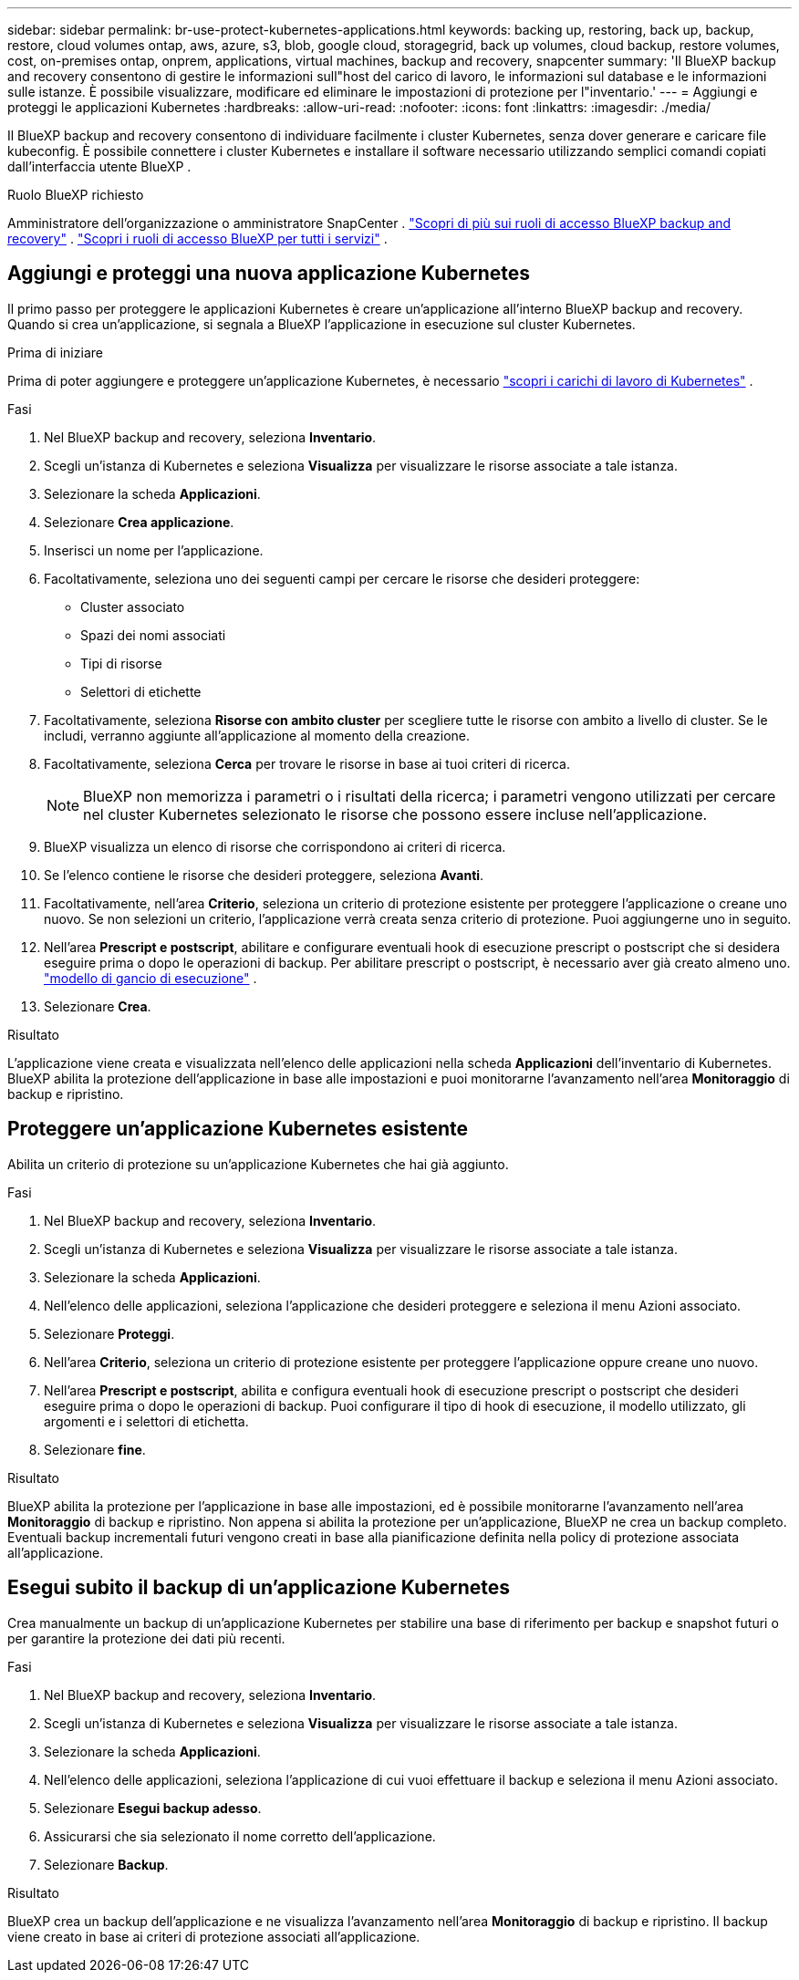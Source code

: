 ---
sidebar: sidebar 
permalink: br-use-protect-kubernetes-applications.html 
keywords: backing up, restoring, back up, backup, restore, cloud volumes ontap, aws, azure, s3, blob, google cloud, storagegrid, back up volumes, cloud backup, restore volumes, cost, on-premises ontap, onprem, applications, virtual machines, backup and recovery, snapcenter 
summary: 'Il BlueXP backup and recovery consentono di gestire le informazioni sull"host del carico di lavoro, le informazioni sul database e le informazioni sulle istanze. È possibile visualizzare, modificare ed eliminare le impostazioni di protezione per l"inventario.' 
---
= Aggiungi e proteggi le applicazioni Kubernetes
:hardbreaks:
:allow-uri-read: 
:nofooter: 
:icons: font
:linkattrs: 
:imagesdir: ./media/


[role="lead"]
Il BlueXP backup and recovery consentono di individuare facilmente i cluster Kubernetes, senza dover generare e caricare file kubeconfig. È possibile connettere i cluster Kubernetes e installare il software necessario utilizzando semplici comandi copiati dall'interfaccia utente BlueXP .

.Ruolo BlueXP richiesto
Amministratore dell'organizzazione o amministratore SnapCenter . link:reference-roles.html["Scopri di più sui ruoli di accesso BlueXP backup and recovery"] .  https://docs.netapp.com/us-en/bluexp-setup-admin/reference-iam-predefined-roles.html["Scopri i ruoli di accesso BlueXP per tutti i servizi"^] .



== Aggiungi e proteggi una nuova applicazione Kubernetes

Il primo passo per proteggere le applicazioni Kubernetes è creare un'applicazione all'interno BlueXP backup and recovery. Quando si crea un'applicazione, si segnala a BlueXP l'applicazione in esecuzione sul cluster Kubernetes.

.Prima di iniziare
Prima di poter aggiungere e proteggere un'applicazione Kubernetes, è necessario link:br-start-discover.html["scopri i carichi di lavoro di Kubernetes"] .

.Fasi
. Nel BlueXP backup and recovery, seleziona *Inventario*.
. Scegli un'istanza di Kubernetes e seleziona *Visualizza* per visualizzare le risorse associate a tale istanza.
. Selezionare la scheda *Applicazioni*.
. Selezionare *Crea applicazione*.
. Inserisci un nome per l'applicazione.
. Facoltativamente, seleziona uno dei seguenti campi per cercare le risorse che desideri proteggere:
+
** Cluster associato
** Spazi dei nomi associati
** Tipi di risorse
** Selettori di etichette


. Facoltativamente, seleziona *Risorse con ambito cluster* per scegliere tutte le risorse con ambito a livello di cluster. Se le includi, verranno aggiunte all'applicazione al momento della creazione.
. Facoltativamente, seleziona *Cerca* per trovare le risorse in base ai tuoi criteri di ricerca.
+

NOTE: BlueXP non memorizza i parametri o i risultati della ricerca; i parametri vengono utilizzati per cercare nel cluster Kubernetes selezionato le risorse che possono essere incluse nell'applicazione.

. BlueXP visualizza un elenco di risorse che corrispondono ai criteri di ricerca.
. Se l'elenco contiene le risorse che desideri proteggere, seleziona *Avanti*.
. Facoltativamente, nell'area *Criterio*, seleziona un criterio di protezione esistente per proteggere l'applicazione o creane uno nuovo. Se non selezioni un criterio, l'applicazione verrà creata senza criterio di protezione. Puoi aggiungerne uno in seguito.
. Nell'area *Prescript e postscript*, abilitare e configurare eventuali hook di esecuzione prescript o postscript che si desidera eseguire prima o dopo le operazioni di backup. Per abilitare prescript o postscript, è necessario aver già creato almeno uno. link:br-use-manage-execution-hook-templates.html["modello di gancio di esecuzione"] .
. Selezionare *Crea*.


.Risultato
L'applicazione viene creata e visualizzata nell'elenco delle applicazioni nella scheda *Applicazioni* dell'inventario di Kubernetes. BlueXP abilita la protezione dell'applicazione in base alle impostazioni e puoi monitorarne l'avanzamento nell'area *Monitoraggio* di backup e ripristino.



== Proteggere un'applicazione Kubernetes esistente

Abilita un criterio di protezione su un'applicazione Kubernetes che hai già aggiunto.

.Fasi
. Nel BlueXP backup and recovery, seleziona *Inventario*.
. Scegli un'istanza di Kubernetes e seleziona *Visualizza* per visualizzare le risorse associate a tale istanza.
. Selezionare la scheda *Applicazioni*.
. Nell'elenco delle applicazioni, seleziona l'applicazione che desideri proteggere e seleziona il menu Azioni associato.
. Selezionare *Proteggi*.
. Nell'area *Criterio*, seleziona un criterio di protezione esistente per proteggere l'applicazione oppure creane uno nuovo.
. Nell'area *Prescript e postscript*, abilita e configura eventuali hook di esecuzione prescript o postscript che desideri eseguire prima o dopo le operazioni di backup. Puoi configurare il tipo di hook di esecuzione, il modello utilizzato, gli argomenti e i selettori di etichetta.
. Selezionare *fine*.


.Risultato
BlueXP abilita la protezione per l'applicazione in base alle impostazioni, ed è possibile monitorarne l'avanzamento nell'area *Monitoraggio* di backup e ripristino. Non appena si abilita la protezione per un'applicazione, BlueXP ne crea un backup completo. Eventuali backup incrementali futuri vengono creati in base alla pianificazione definita nella policy di protezione associata all'applicazione.



== Esegui subito il backup di un'applicazione Kubernetes

Crea manualmente un backup di un'applicazione Kubernetes per stabilire una base di riferimento per backup e snapshot futuri o per garantire la protezione dei dati più recenti.

.Fasi
. Nel BlueXP backup and recovery, seleziona *Inventario*.
. Scegli un'istanza di Kubernetes e seleziona *Visualizza* per visualizzare le risorse associate a tale istanza.
. Selezionare la scheda *Applicazioni*.
. Nell'elenco delle applicazioni, seleziona l'applicazione di cui vuoi effettuare il backup e seleziona il menu Azioni associato.
. Selezionare *Esegui backup adesso*.
. Assicurarsi che sia selezionato il nome corretto dell'applicazione.
. Selezionare *Backup*.


.Risultato
BlueXP crea un backup dell'applicazione e ne visualizza l'avanzamento nell'area *Monitoraggio* di backup e ripristino. Il backup viene creato in base ai criteri di protezione associati all'applicazione.
